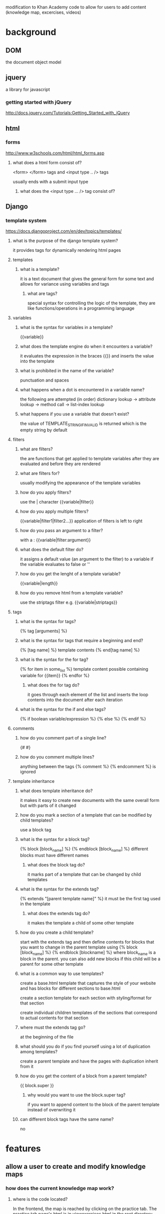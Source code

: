 modification to Khan Academy code to allow for users to add content (knowledge map, excercises, videos)
* background
** DOM
the document object model
** jquery
a library for javascript
*** getting started with jQuery
http://docs.jquery.com/Tutorials:Getting_Started_with_jQuery

** html
*** forms
http://www.w3schools.com/html/html_forms.asp
**** what does a html form consist of?
<form> </form> tags 
and <input type .. />
tags

usually ends with a submit input type
***** what does the <input type ... /> tag consist of?

** Django
*** template system
https://docs.djangoproject.com/en/dev/topics/templates/
**** what is the purpose of the django template system?
it provides tags for dynamically rendering html pages
**** templates
***** what is a template?
it is a text document that gives the general form for some text and allows for variance using variables and tags
****** what are tags?
special syntax for controlling the logic of the template, they are like functions/operations in a programming language 
**** variables
***** what is the syntax for variables in a template?
{{variable}}
***** what does the template engine do when it encounters a variable?
it evaluates the expression in the braces {{}} and inserts the value into the template
***** what is prohibited in the name of the variable?
punctuation and spaces
***** what happens when a dot is encountered in a variable name?
the following are attempted (in order)
dictionary lookup -> attribute lookup -> method call -> list-index lookup
***** what happens if you use a variable that doesn't exist?
the value of TEMPLATE_STRING_IF_INVALID is returned which is the empty string by default
**** filters
***** what are filters?
the are functions that get applied to template variables after they are evaluated and before they are rendered
***** what are filters for?
usually modifying the appearance of the template variables
***** how do you apply filters?
use the | character
{{variable|filter}}
***** how do you apply multiple filters?
{{variable|filter1|filter2...}}
application of filters is left to right
***** how do you pass an argument to a filter?
with a :
{{variable|filter:argument}}
***** what does the default filter do?
it assigns a default value (an argument to the filter) to a variable if the variable evaluates to false or ''
***** how do you get the lenght of a template variable?
{{variable|length}}
***** how do you remove html from a template variable?
use the striptags filter e.g. {{variable|striptags}}
**** tags
***** what is the syntax for tags?
{% tag [arguments] %}
***** what is the syntax for tags that require a beginning and end?
{% [tag name] %} template contents {% end[tag name] %}
***** what is the syntax for the for tag?
{% for item in some_list %}
template content possible containing variable for {{item}}
{% endfor %}
****** what does the for tag do?
it goes through each element of the list and inserts the loop contents into the document after each iteration
***** what is the syntax for the if and else tags?
{% if boolean variable/expression %}
{% else %}
{% endif %}

**** comments
***** how do you comment part of a single line?
{# #}
***** how do you comment multiple lines?
anything between the tags
{% comment %}
{% endcomment %}
is ignored
**** template inheritance
***** what does template inheritance do?
it makes it easy to create new documents with the same overall form but with parts of it changed
***** how do you mark a section of a template that can be modified by child templates?
use a block tag
***** what is the syntax for a block tag?
{% block [block_name] %} {% endblock [block_name] %} different blocks must have different names
****** what does the block tag do?
it marks part of a template that can be changed by child templates
***** what is the syntax for the extends tag?
{% extends "[parent template name]" %} it must be the first tag used in the template
****** what does the extends tag do?
it makes the template a child of some other template
***** how do you create a child template?
start with the extends tag and then define contents for blocks that you want to change in the parent template using {% block [block_name] %} {% endblock [blockname] %} where block_name is a block in the parent.  you can also add new blocks if this child will be a parent for some other template
***** what is a common way to use templates?
create a base.html template that captures the style of your website and has blocks for different sections to base.html 

create a section template for each section with styling/format for that section

create individual children templates of the sections that correspond to actual contents for that section

***** where must the extends tag go?
at the beginning of the file
***** what should you do if you find yourself using a lot of duplication among templates?
create a parent template and have the pages with duplication inherit from it
***** how do you get the content of a block from a parent template?
{{ block.super }}
****** why would you want to use the block.super tag?
if you want to append content to the block of the parent template instead of overwriting it
***** can different block tags have the same name?
no

* features
** allow a user to create and modify knowledge maps
*** how does the current knowledge map work?
**** where is the code located?
In the frontend, the map is reached by clicking on the practice tab.  The practice tab page's html is in viewexercises.html in the root directory

viewexcercises.html is a template and the corresponding handler exists in main.py and is called ViewAllExcercises

The map seems to be created in this section
    <div id="dashboard-map">
        {% knowledgemap_embed exercises map_coords %}
    </div>
these are template values defined in the ViewAllExercises handler class

viewexcercises.html is a template and the corresponding handler exists in main.py and is called ViewAllExcercises 
***** understand app engine/django markup 
****** DONE run server locally
https://sites.google.com/a/khanacademy.org/forge/for-developers/getting-started-with-the-code

from the google app engine directory run the command
dev_appserver.py [khan directory]
******* DONE go through startup guide
http://code.google.com/appengine/docs/python/gettingstarted/

**** how does the excercise code work?
***** try to solve open issue 

**** how does the knoweldge map code work?
***** viewknowledgemap.html
this file loads the javacript infovis toolkit (http://thejit.org/) which probably creates the graph
*** ui
the general idea is to allow users to easily add nodes to the knowledge map and indicate the relationships of the new node to other nodes
**** adding a node
***** right click to bring up add option
the user will right-click on the map which will bring up a context-sensitive menu to add a node
(or perhaps one can hover over a node and this will bring up a menu to add children?)
****** how do clicks work?
******* look at jit demo, look at code for clicking on knowledge map node 
******* right click tutorial
jquery http://www.webdeveloperjuice.com/2010/02/22/create-simple-jquery-right-click-cross-browser-vertical-menu/

http://abeautifulsite.net/blog/2008/09/jquery-context-menu-plugin/#demo
***** node info form
if selected this menu should load a form for giving information on the node (an excercise)
***** node info submission
submitting the node info form should create an exercise entity and the map should display the new entity
**** adding an edge
*** backend
**** node
what does a node correspond to?
**** link
** automatic clustering of questions
** allow a user to add excercises
*** unanswered questions
allow user to create questions that don't have answers and have visual appearance of the node in the map indicate this
** interactive answering for flashcards
when entering answer for a flashcard have a text region where they can type then compare what is typed to the true answer
*** after review ask user to list mistakes and create cards for those mistakes
** allow abstraction over a set of nodes
allow excercises to be grouped together

when excercises get grouped then two hidden nodes will be created one at the top where all nodes that are prerequisites of any node in the group will connect to and any node in the group will connect to it as a prerequisite 

and one at the bottom which will have as a prerequisite every node in the group and any node that has a member of the group as a prerequisite will have this bottom node as a prerequisite 



** have color of node be a function of last reviewed (or need for review)
** have a different type of node called problem which highlights a set of knowledge nodes that are needed to solve it
* ka code
** try and log in as admin
* prototype
** DONE create the basic appengine backend to go to the map page
have a single knowledgemap page that displays the knowledge map
** use jit to make a simple interface to the exercise backend
use a modified spacetree like in khan academy
*** DONE how does khan academy put the space tree into the exercise map?
**** viewknowledgemap.html
this html file contains the script that draws the st map
***** code for dealing with ie
***** rectangleWithOtherParents
a node type that draws additional edges from a node to its other parents
used b/c space tree nodes only have single parents

***** translation of excercises into json data format
starts at build the graph from the hidden excercise table
this is used to by the JIT space tree 
**** have knowledgemap.html display a dag
the khan space tree using rectangleWithOtherParents node
***** get regular spacetree to display
minimal required things are injectInto, call to loadJSON, call to compute, call to onClick the root
****** write html based on jit page demo
view-source:http://thejit.org/static/v20/Jit/Examples/Spacetree/example3.html
******* DONE how does khan/app engine include javascript into an html file?
modify app.yaml to have a handler for static files
******* DONE why is css needed for the spacetree to display?
******** DONE only base.css needed why?
it seems to be because the infovis div needs to have an area specified (perhaps b/c this defines the canvas size)?
****** add spacetree javascript
******* DONE example3.js
******** first block
an anonymous function that is used to set the global variables labelType, useGradients, nativeTextSupport, and animate 
these variables are for ie and ipad
******** declaration of Log
this is the object literal way of defining a prototype(think class) in javascript

it creates a Log object that has a method for printing some text to the screen in a certain location (as specified by its dom id)

******** init
creates the data in the json variable, the jit space tree uses data in this format to construct the tree/graph

creates an instance of a $jit spacetree 
********* spacetree constructor
seems to take a json formatted object, which has initial parameters for the space tree like 'injectInto'

********* spacetree functions
once the spacetree instance is created certain functions are called for the instance such as loadJSON, compute, and onclick
******* DONE knowledge_map.js
******* DONE change orientation
******* add google maps zoom?
***** turn regular spacetree into dag
****** add khan code

*** DONE add rectangleWithOthers to knowledge_map.js
**** DONE what is the format for otherParents
a list of node ids
*** be able to create a node and connect to other nodes
**** create a node
***** DONE how should a new node be created?
click on the empty part of the map 
this drops down a menu at the top of the screen for creating a new node

have a button "organize" which does the renders the spacetree layout, this will allow the user to place nodes roughly where they want as they begin to figure out how it relates to other nodes and once the structure is determined one can get a cleaner layout quickly
****** possibilities
******* click on empty part of map 
this one
******* click on node 
******* drag from empty to node
******* button for creating a node in prominent location on the map

***** DONE right click menu
right clicking on the map records the position of the click for drawing an added node to
****** DONE jquery context menu plugin
http://abeautifulsite.net/blog/2008/09/jquery-context-menu-plugin/
in order to get the menu to properly display in the right place have the css position be set to fixed
*******  jquery basics
javascript library
******** DONE installation 
http://www.jquerytutorialsforbeginners.com/installing-and-using-jquery/
******** DONE event handlers
jquerytutorialsforbeginners event handlers
******** plugins
********* installation
place the folder for the plugin into the javascript source
include the script it in the html after including the jquery source
***** DONE drop-down form
****** DONE fields for label and parents
******* DONE how does autosuggest capture input?
you can get it by calling serialzeArray on the form element inside a jquery submit event, data is stored in as_values_[name set in autosuggest options]
******** change autosuggest to only apply to the parents/children field?
****** DONE parse the form data 
you can access the form fields by id directly using jquery and get the dom element by $('#field_id')[0], the value is then $('#field_id')[0].value
***** modify json graph data
****** DONE initially make child of root
******* DONE change function in contextMenu
******* DONE redraw the graph?
use refresh function for now

****** add node as child of deepest parent
******* TODO why aren't deeper levels than 2 being displayed in spacetree?
constrained set to false
maybe override node needs to be true..?	
***** CANCELED add parents
****** initially add parents after node is created
******* DONE make labels/names visible
******* DONE create 'add parent' in context-menu
******** DONE create a context menu for nodes
********* DONE possible approaches
********** DONE jquery context menu plugin
probably can't directly use jquery contextMenu plugin, because nodes aren't really html elements

use regular expression to get node div ids 
create a context menu using the selector for node divs
*********** DONE can you have nested context menus?
if div B is inside div A, can div B have a different context menu?

yes, the contextMenu for the inner div is defined just like that of the outer
*********** CANCELED what is the format for a node selector?
nodes are probably not HTML elements and so don't have selectors
but it looks like you can use the label object in onCreateLabel as a jquery selector
*********** CANCELED look into using the current google maps version of the knowledge map
*********** DONE onCreateLabel approach
interactions with nodes are usually dealt with by adding event handlers and styles to node
************ DONE how what kind of information is passed to an event handler called in onCreateLabel
the label object can be used as a jquery selector
************ CANCELED use dynamic css to do the menu
we can have html code for the menu and use javascript to dynamically set the display and position properties in a mouseover or oncontextmenu event
******* DONE have form for parents appear for add parent option
when the option to add parents is selected a form should appear allowing the user to type in parents for the current node

for now have the input appear at the top of the page
******** DONE approaches
going with form appearing at the top of the page
********* form/inputs appear at the top of the page
********* form inside context menu option
use jquery to replace the add parents option in the contextmenu with a form for adding parent names

see http://docs.jquery.com/Tutorials:Live_Examples_of_jQuery
animate a paragraph slide in/out example
********* jquery and forms?
********** use .addClass like the snippet on the jquery front page
********* form inside a node
use javascript and css to blow up a node and create a form inside of it?

******** DONE add html for the input in knowledgeMap.html
for now have forms for content creation appear at the top of the page
********* CANCELED jquery ui autocomplete
jquery ui lacks support for multiple input
instead try http://code.drewwilson.com/entry/autosuggest-jquery-plugin
http://jqueryui.com/demos/autocomplete/#default
********** DONE install jquery ui
********** CANCELED copy autocomplete example to add 'add parent' input/form
********* autosuggest
http://code.drewwilson.com/entry/autosuggest-jquery-plugin
********** DONE get it running
********** make code nice
*********** DONE have knowledge_map.js load in jquery document.ready style
*********** split javascript into different files
************ how can they all get access to json (the node data)?
one possibility is to structure things server side and pass node data as template values 
******** DONE make the form hidden initially
******** DONE jquery for visibility
have the action of the form option be a slidedown call for the form
use .show()
******* form submit action
have submission of the form add parents to appropriate node then make the form disappear
see rateme example in http://docs.jquery.com/Tutorials:Getting_Started_with_jQuery
******** have form submission action change json variable
********* DONE how do you know what node to add parents to?
node.id from node passed to onCreateLabel
********** DONE seems like el passed to action function of contextMenu should have the info...how do you get it out?
node.id
********* contextMenu function in onCreateLabel 
have the action taken call a function that waits until the form has been submitted, pass in node.id where node is the one getting new parents

once the form has been submitted there should be hidden field of the input that has the new parents

take those parents and modify the json tree 

make a call to addSubTree with the modified json tree
******** have knowledgeMap refresh or addSubtree
******** do a slideup call for the form or make the menu disappear
**** edit a node
***** context-menu
***** drop-down form
**** CANCELED organizing map
a button that will render the nodes according to the spacetree format
** implement the models and control for the map using appengine
*** node creation form
** make pretty
*** external 
jquery ui theme roller
*** internal
**** TODO make html more modular
***** CANCELED main.py
use djange template inheritance instead to make things more modular

make the html more modular by rendering individual parts of the page and sticking them together in the get() function of the RequestHandler
****** how do you model nested elements?
you can pass rendered subparts as template values

***** template inheritance
* examples
** decompose a traditional document into a knowledge map 
take a traditional linearly structured document and rewrite it in a graph structure then compare it side-by-side

the cplusplus.com tutorial would be a good example

compare to wittgenstein's Tractatus Logico-Philosophicus
